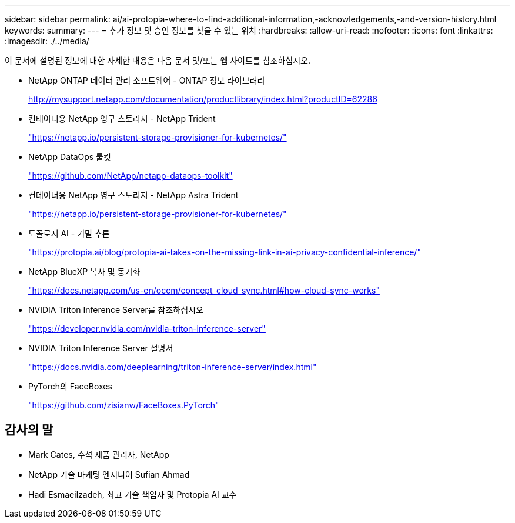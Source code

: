 ---
sidebar: sidebar 
permalink: ai/ai-protopia-where-to-find-additional-information,-acknowledgements,-and-version-history.html 
keywords:  
summary:  
---
= 추가 정보 및 승인 정보를 찾을 수 있는 위치
:hardbreaks:
:allow-uri-read: 
:nofooter: 
:icons: font
:linkattrs: 
:imagesdir: ./../media/


[role="lead"]
이 문서에 설명된 정보에 대한 자세한 내용은 다음 문서 및/또는 웹 사이트를 참조하십시오.

* NetApp ONTAP 데이터 관리 소프트웨어 - ONTAP 정보 라이브러리
+
http://mysupport.netapp.com/documentation/productlibrary/index.html?productID=62286["http://mysupport.netapp.com/documentation/productlibrary/index.html?productID=62286"^]

* 컨테이너용 NetApp 영구 스토리지 - NetApp Trident
+
https://netapp.io/persistent-storage-provisioner-for-kubernetes/["https://netapp.io/persistent-storage-provisioner-for-kubernetes/"^]

* NetApp DataOps 툴킷
+
https://github.com/NetApp/netapp-dataops-toolkit["https://github.com/NetApp/netapp-dataops-toolkit"^]

* 컨테이너용 NetApp 영구 스토리지 - NetApp Astra Trident
+
https://netapp.io/persistent-storage-provisioner-for-kubernetes/["https://netapp.io/persistent-storage-provisioner-for-kubernetes/"^]

* 토폴로지 AI - 기밀 추론
+
https://protopia.ai/blog/protopia-ai-takes-on-the-missing-link-in-ai-privacy-confidential-inference/["https://protopia.ai/blog/protopia-ai-takes-on-the-missing-link-in-ai-privacy-confidential-inference/"^]

* NetApp BlueXP 복사 및 동기화
+
https://docs.netapp.com/us-en/occm/concept_cloud_sync.html#how-cloud-sync-works["https://docs.netapp.com/us-en/occm/concept_cloud_sync.html#how-cloud-sync-works"^]

* NVIDIA Triton Inference Server를 참조하십시오
+
https://developer.nvidia.com/nvidia-triton-inference-server["https://developer.nvidia.com/nvidia-triton-inference-server"^]

* NVIDIA Triton Inference Server 설명서
+
https://docs.nvidia.com/deeplearning/triton-inference-server/index.html["https://docs.nvidia.com/deeplearning/triton-inference-server/index.html"^]

* PyTorch의 FaceBoxes
+
https://github.com/zisianw/FaceBoxes.PyTorch["https://github.com/zisianw/FaceBoxes.PyTorch"^]





== 감사의 말

* Mark Cates, 수석 제품 관리자, NetApp
* NetApp 기술 마케팅 엔지니어 Sufian Ahmad
* Hadi Esmaeilzadeh, 최고 기술 책임자 및 Protopia AI 교수

